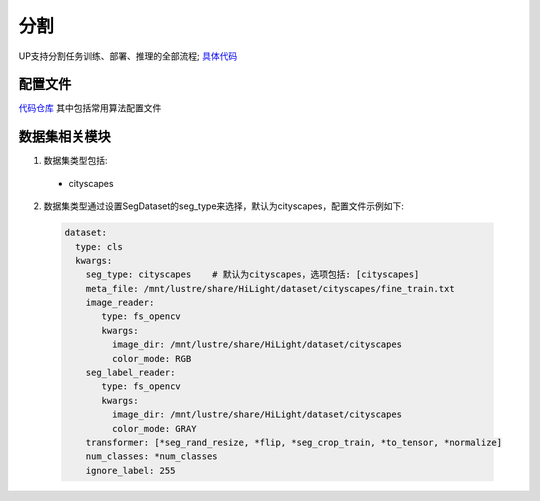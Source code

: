 分割
====

UP支持分割任务训练、部署、推理的全部流程;
`具体代码 <https://gitlab.bj.sensetime.com/spring2/universal-perception/-/tree/master/up/tasks/seg>`_

配置文件
--------

`代码仓库 <https://gitlab.bj.sensetime.com/spring2/universal-perception/-/tree/master/configs/seg>`_
其中包括常用算法配置文件

数据集相关模块
--------------

1. 数据集类型包括:

  * cityscapes

2. 数据集类型通过设置SegDataset的seg_type来选择，默认为cityscapes，配置文件示例如下:

  .. code-block:: yaml

    dataset:
      type: cls
      kwargs:
        seg_type: cityscapes    # 默认为cityscapes，选项包括: [cityscapes]
        meta_file: /mnt/lustre/share/HiLight/dataset/cityscapes/fine_train.txt
        image_reader:
           type: fs_opencv
           kwargs:
             image_dir: /mnt/lustre/share/HiLight/dataset/cityscapes
             color_mode: RGB
        seg_label_reader:
           type: fs_opencv
           kwargs:
             image_dir: /mnt/lustre/share/HiLight/dataset/cityscapes
             color_mode: GRAY
        transformer: [*seg_rand_resize, *flip, *seg_crop_train, *to_tensor, *normalize]
        num_classes: *num_classes
        ignore_label: 255
